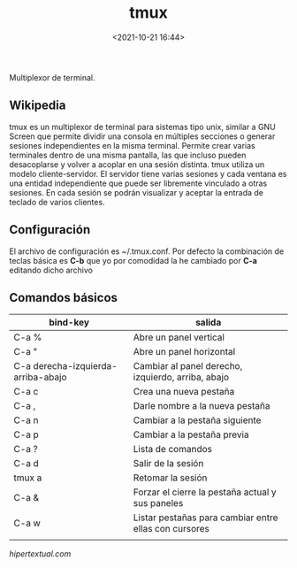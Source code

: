 #+title: tmux
#+date: <2021-10-21 16:44>
#+description: multiplexor de terminal 
#+filetags: linux

Multiplexor de terminal.

** Wikipedia

tmux es un multiplexor de terminal para sistemas tipo unix, similar a
GNU Screen que permite dividir una consola en múltiples secciones o
generar sesiones independientes en la misma terminal. Permite crear
varias terminales dentro de una misma pantalla, las que incluso pueden
desacoplarse y volver a acoplar en una sesión distinta​. tmux utiliza un
modelo cliente-servidor. El servidor tiene varias sesiones y cada
ventana es una entidad independiente que puede ser libremente vinculado
a otras sesiones. En cada sesión se podrán visualizar y aceptar la
entrada de teclado de varios clientes.

** Configuración

El archivo de configuración es ~/.tmux.conf. Por defecto la combinación
de teclas básica es *C-b* que yo por comodidad la he cambiado por *C-a*
editando dicho archivo

** Comandos básicos
  

| bind-key                           | salida                                                |
|------------------------------------+-------------------------------------------------------|
| C-a %                              | Abre un panel vertical                                |
| C-a "                              | Abre un panel horizontal                              |
| C-a derecha-izquierda-arriba-abajo | Cambiar al panel derecho, izquierdo, arriba, abajo    |
| C-a c                              | Crea una nueva pestaña                                |
| C-a ,                              | Darle nombre a la nueva pestaña                       |
| C-a n                              | Cambiar a la pestaña siguiente                        |
| C-a p                              | Cambiar a la pestaña previa                           |
| C-a ?                              | Lista de comandos                                     |
| C-a d                              | Salir de la sesión                                    |
| tmux a                             | Retomar la sesión                                     |
| C-a &                              | Forzar el cierre la pestaña actual y sus paneles      |
| C-a w                              | Listar pestañas para cambiar entre ellas con cursores |
|                                    |                                                       |




[[hipertextual.com]]
